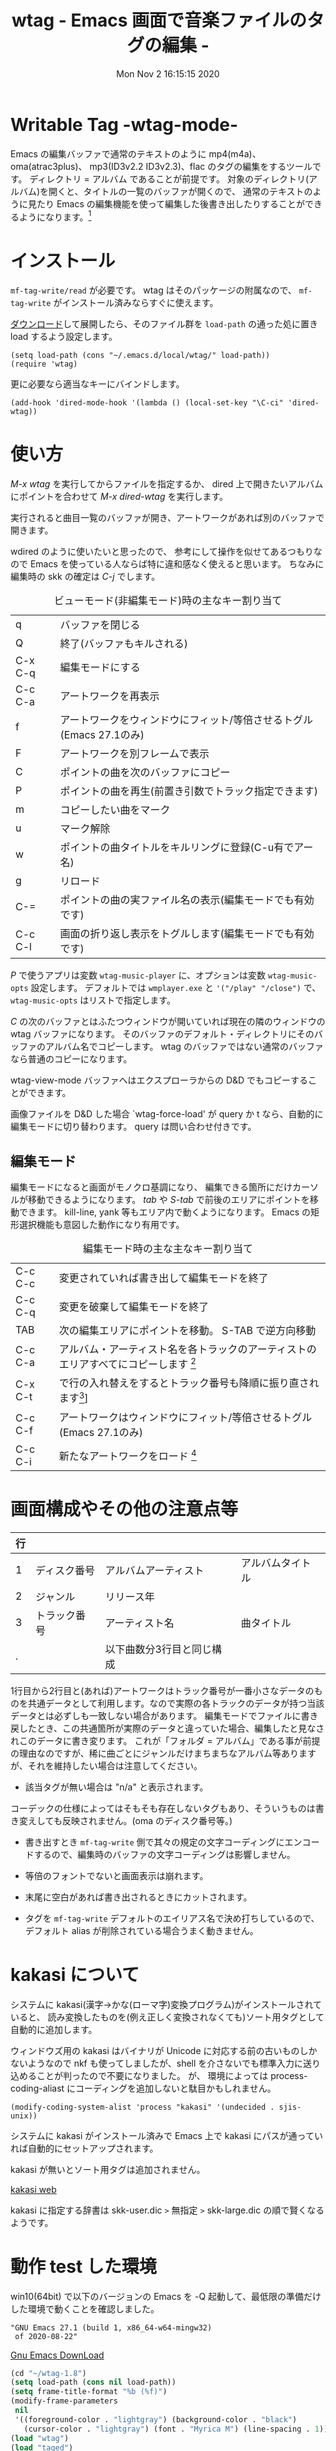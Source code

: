 #+title: wtag - Emacs 画面で音楽ファイルのタグの編集 -
#+date:  Mon Nov  2 16:15:15 2020
#+tag: Emacs MP3 m4a atrac FLAC
* Writable Tag -wtag-mode-

# (setq org-texinfo-text-markup-alist
#       (cons '(italic . code)
#             (delq
#              (assq 'italic org-texinfo-text-markup-alist)
#              org-texinfo-text-markup-alist)))

Emacs の編集バッファで通常のテキストのように mp4(m4a)、 oma(atrac3plus)、 mp3(ID3v2.2 ID3v2.3)、flac のタグの編集をするツールです。
ディレクトリ = アルバム であることが前提です。
対象のディレクトリ(アルバム)を開くと、タイトルの一覧のバッファが開くので、 通常のテキストのように見たり Emacs の編集機能を使って編集した後書き出したりすることができるようになります。[fn:: 音楽データそのものを書き換えするだけで、iTunes や MusicCenter 等の管理データベースまで書き換えするわけでありません。整合性が崩れるので、そちらで曲を管理されている場合はアルバムフォルダをコピーしてそこで試してください。]

# +caption: アルバムを読み込んだ画面
# png

* インストール

=mf-tag-write/read= が必要です。 wtag はそのパッケージの附属なので、 =mf-tag-write= がインストール済みならすぐに使えます。

[[https://github.com/s-fubuki/wtag.git][ダウンロード]]して展開したら、そのファイル群を =load-path= の通った処に置き load するよう設定します。


# 設定例
: (setq load-path (cons "~/.emacs.d/local/wtag/" load-path))
: (require 'wtag)

更に必要なら適当なキーにバインドします。

# init.el
: (add-hook 'dired-mode-hook '(lambda () (local-set-key "\C-ci" 'dired-wtag))

* 使い方

/M-x wtag/ を実行してからファイルを指定するか、
dired 上で開きたいアルバムにポイントを合わせて /M-x dired-wtag/ を実行します。
 
実行されると曲目一覧のバッファが開き、アートワークがあれば別のバッファで開きます。

wdired のように使いたいと思ったので、 参考にして操作を似せてあるつもりなので Emacs を使っている人ならば特に違和感なく使えると思います。 ちなみに編集時の skk の確定は /C-j/ でします。

#+caption: ビューモード(非編集モード)時の主なキー割り当て
|---------+---------------------------------------------------------------------|
| q       | バッファを閉じる                                                    |
| Q       | 終了(バッファもキルされる)                                          |
| C-x C-q | 編集モードにする                                                    |
| C-c C-a | アートワークを再表示                                                |
| f       | アートワークをウィンドウにフィット/等倍させるトグル(Emacs 27.1のみ) |
| F       | アートワークを別フレームで表示                                      |
| C       | ポイントの曲を次のバッファにコピー                                  |
| P       | ポイントの曲を再生(前置き引数でトラック指定できます)                |
| m       | コピーしたい曲をマーク                                              |
| u       | マーク解除                                                          |
| w       | ポイントの曲タイトルをキルリングに登録(C-u有でアー名)               |
| g       | リロード                                                            |
| C-=     | ポイントの曲の実ファイル名の表示(編集モードでも有効です)            |
| C-c C-l | 画面の折り返し表示をトグルします(編集モードでも有効です)            |
|---------+---------------------------------------------------------------------|

/P/ で使うアプリは変数 =wtag-music-player= に、オプションは変数 =wtag-music-opts= 設定します。
デフォルトでは =wmplayer.exe= と ='("/play" "/close")= で、 =wtag-music-opts= はリストで指定します。

/C/ の次のバッファとはふたつウィンドウが開いていれば現在の隣のウィンドウの wtag バッファになります。
そのバッファのデフォルト・ディレクトリにそのバッファのアルバム名でコピーします。
wtag のバッファではない通常のバッファなら普通のコピーになります。

wtag-view-mode バッファへはエクスプローラからの D&D でもコピーすることができます。

画像ファイルを D&D した場合 `wtag-force-load' が query か t なら、自動的に編集モードに切り替わります。
query は問い合わせ付きです。

** 編集モード

# +caption: wtag edit mode cap
# png

編集モードになると画面がモノクロ基調になり、 編集できる箇所にだけカーソルが移動できるようになります。
/tab/ や /S-tab/ で前後のエリアにポイントを移動できます。 kill-line, yank 等もエリア内で動くようになります。 Emacs の矩形選択機能も意図した動作になり有用です。

#+caption: 編集モード時の主な主なキー割り当て
|---------+------------------------------------------------------------------------------------------------------------------------------------------------------------------------------------------------------------------------------------|
| C-c C-c | 変更されていれば書き出して編集モードを終了                                                                                                                                                                                         |
| C-c C-q | 変更を破棄して編集モードを終了                                                                                                                                                                                                     |
| TAB     | 次の編集エリアにポイントを移動。 S-TAB で逆方向移動                                                                                                                                                                                |
| C-c C-a | アルバム・アーティスト名を各トラックのアーティストのエリアすべてにコピーします [fn:: キャンセルしたいときは undo を使います]                                                                                                       |
| C-x C-t | で行の入れ替えをするとトラック番号も降順に振り直されます[fn:: このとき prefix として 0 を付けることでポイント行とマーク行の入れ替えになるので、離れた行の入れ替えができます(C-u 0 C-x C-t)。1～2行目にかかる箇所では使えません。]] |
| C-c C-f | アートワークはウィンドウにフィット/等倍させるトグル(Emacs 27.1のみ)                                                                                                                                                                |
| C-c C-i | 新たなアートワークをロード [fn:: ウィンドウズならエクスプローラからマウスで D&D することもできます。 テキストウィンドウ、イメージウィンドウどちら側にドロップしても OK です。]                                                     |
|---------+------------------------------------------------------------------------------------------------------------------------------------------------------------------------------------------------------------------------------------|

* 画面構成やその他の注意点等
| 行 |              |                           |                  |
|----+--------------+---------------------------+------------------|
|  1 | ディスク番号 | アルバムアーティスト      | アルバムタイトル |
|  2 | ジャンル     | リリース年                |                  |
|  3 | トラック番号 | アーティスト名            | 曲タイトル       |
|  . |              | 以下曲数分3行目と同じ構成 |                  |


1行目から2行目と(あれば)アートワークはトラック番号が一番小さなデータのものを共通データとして利用します。なので実際の各トラックのデータが持つ当該データとは必ずしも一致しない場合があります。
編集モードでファイルに書き戻したとき、この共通箇所が実際のデータと違っていた場合、編集したと見なされこのデータに書き変ります。
これが「フォルダ = アルバム」である事が前提の理由なのですが、稀に曲ごとにジャンルだけまちまちなアルバム等ありますが、それを維持したい場合は注意してください。

- 該当タグが無い場合は "n/a" と表示されます。
コーデックの仕様によってはそもそも存在しないタグもあり、そういうものは書き変えしても反映されません。(oma のディスク番号等。)

- 書き出すとき =mf-tag-write= 側で其々の規定の文字コーディングにエンコードするので、編集時のバッファの文字コーディングは影響しません。

- 等倍のフォントでないと画面表示は崩れます。

- 末尾に空白があれば書き出されるときにカットされます。

- タグを =mf-tag-write= デフォルトのエイリアス名で決め打ちしているので、 デフォルト alias が削除されている場合うまく動きません。

* kakasi について
システムに kakasi(漢字→かな(ローマ字)変換プログラム)がインストールされていると、 読み変換したものを(例え正しく変換されなくても)ソート用タグとして自動的に追加します。

ウィンドウズ用の kakasi はバイナリが Unicode に対応する前の古いものしかないようなので nkf も使ってしましたが、shell を介さないでも標準入力に送り込めることが判ったので不要になりました。 
が、 環境によっては process-coding-aliast にコーディングを追加しないと駄目かもしれません。

: (modify-coding-system-alist 'process "kakasi" '(undecided . sjis-unix))

システムに kakasi がインストール済みで Emacs 上で kakasi にパスが通っていれば自動的にセットアップされます。

kakasi が無いとソート用タグは追加されません。

[[http://kakasi.namazu.org/index.html.ja][kakasi web]]

kakasi に指定する辞書は skk-user.dic =>= 無指定 =>= skk-large.dic の順で賢くなるようです。

# * ace-jump-mode
# ジャケ・ウィンドウがあるとき間違って ace-jump を動かしてしまうと激重になるのを封じる.
# #+BEGIN_SRC emacs-lisp
# (defun wtag-other-window-ace-disable ()
#   (setq ace-jump-mode-scope 'window))
# (add-hook 'wtag-view-mode     'wtag-other-window-ace-disable)
# (add-hook 'wtag-writable-mode 'wtag-other-window-ace-disable)
# #+END_SRC

* 動作 test した環境

win10(64bit) で以下のバージョンの Emacs を -Q 起動して、最低限の準備だけした環境で動くことを確認しました。

# : GNU Emacs 26.3 (build 1, i686-w64-mingw32)
# :   of 2019-08-29
: "GNU Emacs 27.1 (build 1, x86_64-w64-mingw32)
:  of 2020-08-22"

[[https://www.gnu.org/software/emacs/][Gnu Emacs DownLoad]]

#+capition: emacs -Q 環境にて
#+BEGIN_SRC emacs-lisp
(cd "~/wtag-1.8")
(setq load-path (cons nil load-path))
(setq frame-title-format "%b (%f)")
(modify-frame-parameters
 nil
 '((foreground-color . "lightgray") (background-color . "black")
   (cursor-color . "lightgray") (font . "Myrica M") (line-spacing . 1)))
(load "wtag")
(load "taged")
(laod "mf-lib-utility")
#+END_SRC
# (mapc #'load '("wtag" "taged" "mf-lib-utility"))

使ったデータは 90% が SonicStageCP, MediaGoGo, MusicCenter1, 2 でリッピングしたデータで残りが iTunes やレコチョク, dead.net 等のデータです。

taged というのは、はじめ wtag でもファイルを指定して実行した場合そのファイルのみに対してのエディットになったのですが、 いつのまにかできなくなっていたので、専用のものを別途作りました。
taged でファイルを引数として実行するか、dired上なら =dired-taged= でポイントのファイルを対象に起動します。 必要無いなら load は不要です。

# +caption: taged cap screen
# file: taged-win10-dark-tamaki.png

* Changes
** Fri Nov  6 14:30:02 2020 1.11
- see CHANGES.
** Wed Sep 23 10:45:56 2020 1.8
- see CHANGES.
** Thu Aug  6 14:02:28 2020 1.7
- see CHANGES.
** Fri May 29 10:44:28 2020 1.6
- qiita 上のドキュメントがグシャグシャすぎるのでコーデックが増えたのを機にゼロから仕切り直し.
- Dark mode だとちゃんと色がついていなかったのを修正. 
- wtag, taged 共々カーソル移動が割とまともになる.
- iTunes で作たれたデータなどでセットアルバムがひとつのアルバムになっている場合のソートの修正.
- 他.

* 関連&参考プログラム
- [[https://qiita.com/s-fubuki/items/0f470b859837927b4e28][mf-tag-write]]
- [[http://kakasi.namazu.org/index.html.ja][kakasi]]
- [[https://www.gnu.org/software/emacs/][GNU EMACS]]
- C-h f wdired-mode
